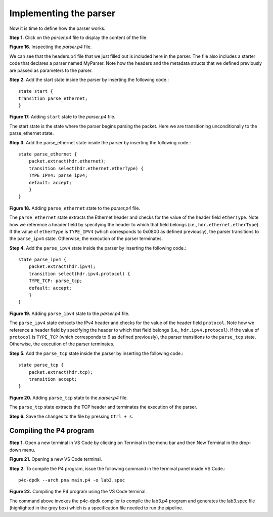 Implementing the parser
=======================

Now it is time to define how the parser works.

**Step 1.** Click on the *parser.p4* file to display the content of the file.

.. image:: images/Generic_workflow_design.png

**Figure 16.** Inspecting the *parser.p4* file.

We can see that the headers.p4 file that we just filled out is included here in the parser. 
The file also includes a starter code that declares a parser named MyParser. Note how the headers 
and the metadata structs that we defined previously are passed as parameters to the parser.

**Step 2.** Add the start state inside the parser by inserting the following code.::

    state start {
    transition parse_ethernet;
    }

.. image:: images/Generic_workflow_design.png

**Figure 17.** Adding ``start`` state to the *parser.p4* file.

The start state is the state where the parser begins parsing the packet. Here we are transitioning unconditionally to the parse_ethernet state.

**Step 3.** Add the parse_ethernet state inside the parser by inserting the following code.::

    state parse_ethernet {
        packet.extract(hdr.ethernet);
        transition select(hdr.ethernet.etherType) {
        TYPE_IPV4: parse_ipv4;
        default: accept;
        }
    }

.. image:: images/Generic_workflow_design.png

**Figure 18.** Adding ``parse_ethernet`` state to the *parser.p4* file.

The ``parse_ethernet`` state extracts the Ethernet header and checks for the value of the header field 
``etherType``. Note how we reference a header field by specifying the header to which that field belongs 
(i.e., ``hdr.ethernet.etherType``). If the value of ``etherType`` is ``TYPE_IPV4`` (which corresponds to 0x0800 
as defined previously), the parser transitions to the ``parse_ipv4`` state. Otherwise, the execution of 
the parser terminates.

**Step 4.** Add the ``parse_ipv4`` state inside the parser by inserting the following code.::

    state parse_ipv4 {
        packet.extract(hdr.ipv4);
        transition select(hdr.ipv4.protocol) {
        TYPE_TCP: parse_tcp;
        default: accept;
        }
    }

.. image:: images/Generic_workflow_design.png

**Figure 19.** Adding ``parse_ipv4`` state to the *parser.p4* file.

The ``parse_ipv4`` state extracts the IPv4 header and checks for the value of the header field ``protocol``. Note 
how we reference a header field by specifying the header to which that field belongs (i.e., ``hdr.ipv4.protocol``). 
If the value of ``protocol`` is ``TYPE_TCP`` (which corresponds to 6 as defined previously), the parser transitions 
to the ``parse_tcp`` state. Otherwise, the execution of the parser terminates.

**Step 5.** Add the ``parse_tcp`` state inside the parser by inserting the following code.::

    state parse_tcp {
        packet.extract(hdr.tcp);
        transition accept;
    }

.. image:: images/Generic_workflow_design.png

**Figure 20.** Adding ``parse_tcp`` state to the *parser.p4* file.

The ``parse_tcp`` state extracts the TCP header and terminates the execution of the parser.

**Step 6.** Save the changes to the file by pressing ``Ctrl + s``.

Compiling the P4 program
~~~~~~~~~~~~~~~~~~~~~~~~

**Step 1.** Open a new terminal in VS Code by clicking on Terminal in the menu bar and then New Terminal in the drop-down 
menu.

.. image:: images/Generic_workflow_design.png

**Figure 21.** Opening a new VS Code terminal.

**Step 2.** To compile the P4 program, issue the following command in the terminal panel inside VS Code.::

    p4c-dpdk --arch pna main.p4 -o lab3.spec

.. image:: images/Generic_workflow_design.png

**Figure 22.** Compiling the P4 program using the VS Code terminal.

The command above invokes the p4c-dpdk compiler to compile the lab3.p4 program and generates the lab3.spec file (highlighted 
in the grey box) which is a specification file needed to run the pipeline.

